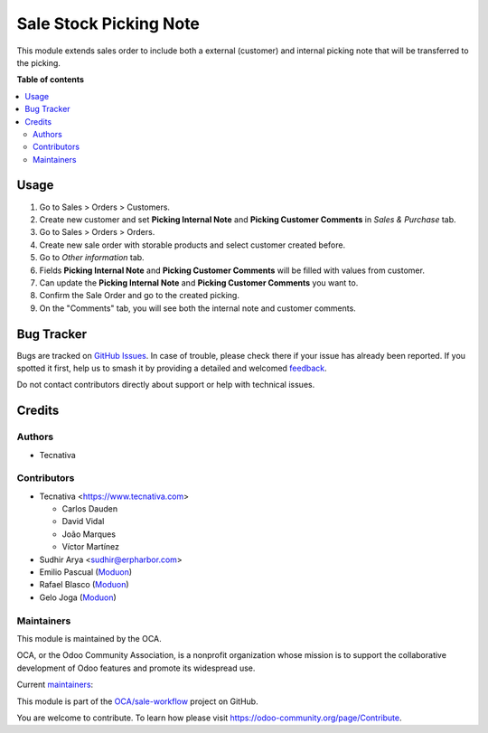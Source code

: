 =======================
Sale Stock Picking Note
=======================

.. 
   !!!!!!!!!!!!!!!!!!!!!!!!!!!!!!!!!!!!!!!!!!!!!!!!!!!!
   !! This file is generated by oca-gen-addon-readme !!
   !! changes will be overwritten.                   !!
   !!!!!!!!!!!!!!!!!!!!!!!!!!!!!!!!!!!!!!!!!!!!!!!!!!!!
   !! source digest: sha256:6567f562dedec2cee9609ae4b343c0502d02a862a8967b1bbd64e7e5e40afe34
   !!!!!!!!!!!!!!!!!!!!!!!!!!!!!!!!!!!!!!!!!!!!!!!!!!!!

.. |badge1| image:: https://img.shields.io/badge/maturity-Beta-yellow.png
    :target: https://odoo-community.org/page/development-status
    :alt: Beta
.. |badge2| image:: https://img.shields.io/badge/licence-AGPL--3-blue.png
    :target: http://www.gnu.org/licenses/agpl-3.0-standalone.html
    :alt: License: AGPL-3
.. |badge3| image:: https://img.shields.io/badge/github-OCA%2Fsale--workflow-lightgray.png?logo=github
    :target: https://github.com/OCA/sale-workflow/tree/16.0/sale_stock_picking_note
    :alt: OCA/sale-workflow
.. |badge4| image:: https://img.shields.io/badge/weblate-Translate%20me-F47D42.png
    :target: https://translation.odoo-community.org/projects/sale-workflow-16-0/sale-workflow-16-0-sale_stock_picking_note
    :alt: Translate me on Weblate
.. |badge5| image:: https://img.shields.io/badge/runboat-Try%20me-875A7B.png
    :target: https://runboat.odoo-community.org/builds?repo=OCA/sale-workflow&target_branch=16.0
    :alt: Try me on Runboat

|badge1| |badge2| |badge3| |badge4| |badge5|

This module extends sales order to include both a external (customer) and internal picking note
that will be transferred to the picking.

**Table of contents**

.. contents::
   :local:

Usage
=====

#. Go to Sales > Orders > Customers.
#. Create new customer and set **Picking Internal Note** and **Picking Customer Comments** in *Sales & Purchase* tab.
#. Go to Sales > Orders > Orders.
#. Create new sale order with storable products and select customer created before.
#. Go to *Other information* tab.
#. Fields **Picking Internal Note** and **Picking Customer Comments** will be filled with values from customer.
#. Can update the **Picking Internal Note** and **Picking Customer Comments** you want to.
#. Confirm the Sale Order and go to the created picking.
#. On the "Comments" tab, you will see both the internal note and customer comments.

Bug Tracker
===========

Bugs are tracked on `GitHub Issues <https://github.com/OCA/sale-workflow/issues>`_.
In case of trouble, please check there if your issue has already been reported.
If you spotted it first, help us to smash it by providing a detailed and welcomed
`feedback <https://github.com/OCA/sale-workflow/issues/new?body=module:%20sale_stock_picking_note%0Aversion:%2016.0%0A%0A**Steps%20to%20reproduce**%0A-%20...%0A%0A**Current%20behavior**%0A%0A**Expected%20behavior**>`_.

Do not contact contributors directly about support or help with technical issues.

Credits
=======

Authors
~~~~~~~

* Tecnativa

Contributors
~~~~~~~~~~~~

* Tecnativa <https://www.tecnativa.com>

  * Carlos Dauden
  * David Vidal
  * João Marques
  * Víctor Martínez

* Sudhir Arya <sudhir@erpharbor.com>
* Emilio Pascual (`Moduon <https://www.moduon.team/>`__)
* Rafael Blasco (`Moduon <https://www.moduon.team/>`__)
* Gelo Joga (`Moduon <https://www.moduon.team/>`__)

Maintainers
~~~~~~~~~~~

This module is maintained by the OCA.

.. image:: https://odoo-community.org/logo.png
   :alt: Odoo Community Association
   :target: https://odoo-community.org

OCA, or the Odoo Community Association, is a nonprofit organization whose
mission is to support the collaborative development of Odoo features and
promote its widespread use.

.. |maintainer-carlosdauden| image:: https://github.com/carlosdauden.png?size=40px
    :target: https://github.com/carlosdauden
    :alt: carlosdauden
.. |maintainer-victoralmau| image:: https://github.com/victoralmau.png?size=40px
    :target: https://github.com/victoralmau
    :alt: victoralmau
.. |maintainer-chienandalu| image:: https://github.com/chienandalu.png?size=40px
    :target: https://github.com/chienandalu
    :alt: chienandalu
.. |maintainer-EmilioPascual| image:: https://github.com/EmilioPascual.png?size=40px
    :target: https://github.com/EmilioPascual
    :alt: EmilioPascual

Current `maintainers <https://odoo-community.org/page/maintainer-role>`__:

|maintainer-carlosdauden| |maintainer-victoralmau| |maintainer-chienandalu| |maintainer-EmilioPascual| 

This module is part of the `OCA/sale-workflow <https://github.com/OCA/sale-workflow/tree/16.0/sale_stock_picking_note>`_ project on GitHub.

You are welcome to contribute. To learn how please visit https://odoo-community.org/page/Contribute.
